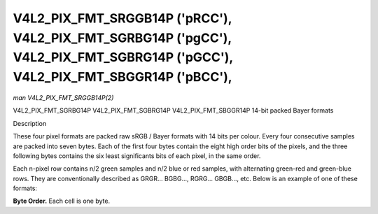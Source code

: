 .. -*- coding: utf-8; mode: rst -*-

.. _V4L2-PIX-FMT-SRGGB14P:
.. _v4l2-pix-fmt-sbggr14p:
.. _v4l2-pix-fmt-sgbrg14p:
.. _v4l2-pix-fmt-sgrbg14p:

*******************************************************************************************************************************
V4L2_PIX_FMT_SRGGB14P ('pRCC'), V4L2_PIX_FMT_SGRBG14P ('pgCC'), V4L2_PIX_FMT_SGBRG14P ('pGCC'), V4L2_PIX_FMT_SBGGR14P ('pBCC'),
*******************************************************************************************************************************

*man V4L2_PIX_FMT_SRGGB14P(2)*

V4L2_PIX_FMT_SGRBG14P
V4L2_PIX_FMT_SGBRG14P
V4L2_PIX_FMT_SBGGR14P
14-bit packed Bayer formats


Description

These four pixel formats are packed raw sRGB / Bayer formats with 14
bits per colour. Every four consecutive samples are packed into seven
bytes. Each of the first four bytes contain the eight high order bits
of the pixels, and the three following bytes contains the six least
significants bits of each pixel, in the same order.

Each n-pixel row contains n/2 green samples and n/2 blue or red samples,
with alternating green-red and green-blue rows. They are conventionally
described as GRGR... BGBG..., RGRG... GBGB..., etc. Below is an example
of one of these formats:

**Byte Order.**
Each cell is one byte.



.. flat-table::
    :header-rows:  0
    :stub-columns: 0
    :widths:       2 1 1 1 1 1 1 1


    -  .. row 1

       -  start + 0:

       -  B\ :sub:`00high`

       -  G\ :sub:`01high`

       -  B\ :sub:`02high`

       -  G\ :sub:`03high`

       -  G\ :sub:`01low bits 1--0`\ (bits 7--6)
	  B\ :sub:`00low bits 5--0`\ (bits 5--0)

       -  R\ :sub:`02low bits 3--0`\ (bits 7--4)
	  G\ :sub:`01low bits 5--2`\ (bits 3--0)

       -  G\ :sub:`03low bits 5--0`\ (bits 7--2)
	  R\ :sub:`02low bits 5--4`\ (bits 1--0)

    -  .. row 2

       -  start + 7:

       -  G\ :sub:`00high`

       -  R\ :sub:`01high`

       -  G\ :sub:`02high`

       -  R\ :sub:`03high`

       -  R\ :sub:`01low bits 1--0`\ (bits 7--6)
	  G\ :sub:`00low bits 5--0`\ (bits 5--0)

       -  G\ :sub:`02low bits 3--0`\ (bits 7--4)
	  R\ :sub:`01low bits 5--2`\ (bits 3--0)

       -  R\ :sub:`03low bits 5--0`\ (bits 7--2)
	  G\ :sub:`02low bits 5--4`\ (bits 1--0)

    -  .. row 3

       -  start + 14

       -  B\ :sub:`20high`

       -  G\ :sub:`21high`

       -  B\ :sub:`22high`

       -  G\ :sub:`23high`

       -  G\ :sub:`21low bits 1--0`\ (bits 7--6)
	  B\ :sub:`20low bits 5--0`\ (bits 5--0)

       -  R\ :sub:`22low bits 3--0`\ (bits 7--4)
	  G\ :sub:`21low bits 5--2`\ (bits 3--0)

       -  G\ :sub:`23low bits 5--0`\ (bits 7--2)
	  R\ :sub:`22low bits 5--4`\ (bits 1--0)

    -  .. row 4

       -  start + 21

       -  G\ :sub:`30high`

       -  R\ :sub:`31high`

       -  G\ :sub:`32high`

       -  R\ :sub:`33high`

       -  R\ :sub:`31low bits 1--0`\ (bits 7--6)
	  G\ :sub:`30low bits 5--0`\ (bits 5--0)

       -  G\ :sub:`32low bits 3--0`\ (bits 7--4)
	  R\ :sub:`31low bits 5--2`\ (bits 3--0)

       -  R\ :sub:`33low bits 5--0`\ (bits 7--2)
	  G\ :sub:`32low bits 5--4`\ (bits 1--0)
